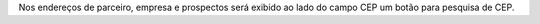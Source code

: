 Nos endereços de parceiro, empresa e prospectos será exibido ao lado do campo CEP um botão para pesquisa de CEP.
